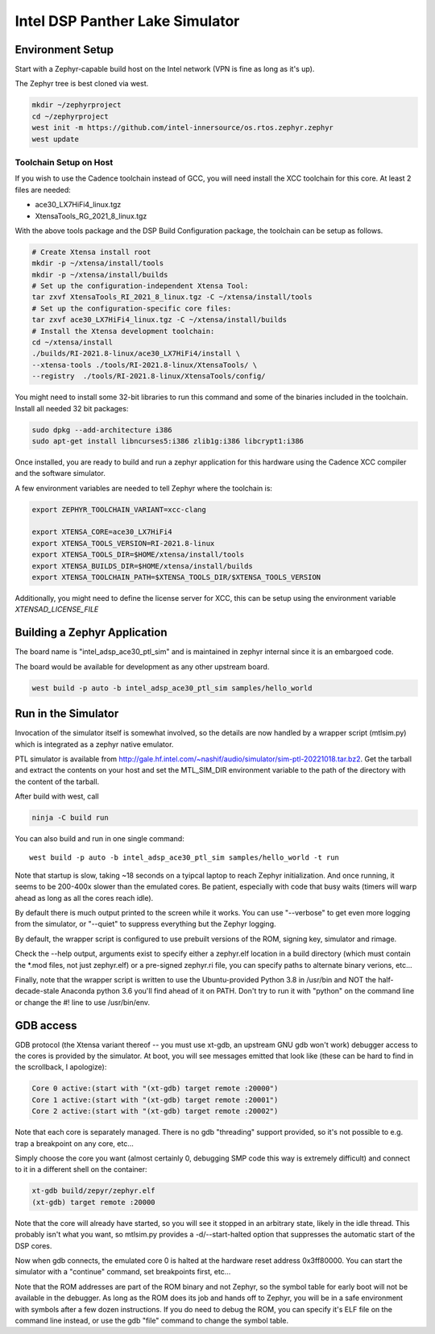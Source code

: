 Intel DSP Panther Lake Simulator
*******************************

Environment Setup
#################

Start with a Zephyr-capable build host on the Intel network (VPN is
fine as long as it's up).

The Zephyr tree is best cloned via west.

.. code-block:: console

   mkdir ~/zephyrproject
   cd ~/zephyrproject
   west init -m https://github.com/intel-innersource/os.rtos.zephyr.zephyr
   west update


Toolchain Setup on Host
=======================


If you wish to use the Cadence toolchain instead of GCC, you will need
install the XCC toolchain for this core. At least 2 files are needed:

- ace30_LX7HiFi4_linux.tgz
- XtensaTools_RG_2021_8_linux.tgz

With the above tools package and the DSP Build Configuration package,
the toolchain can be setup as follows.


.. code-block:: console

   # Create Xtensa install root
   mkdir -p ~/xtensa/install/tools
   mkdir -p ~/xtensa/install/builds
   # Set up the configuration-independent Xtensa Tool:
   tar zxvf XtensaTools_RI_2021_8_linux.tgz -C ~/xtensa/install/tools
   # Set up the configuration-specific core files:
   tar zxvf ace30_LX7HiFi4_linux.tgz -C ~/xtensa/install/builds
   # Install the Xtensa development toolchain:
   cd ~/xtensa/install
   ./builds/RI-2021.8-linux/ace30_LX7HiFi4/install \
   --xtensa-tools ./tools/RI-2021.8-linux/XtensaTools/ \
   --registry  ./tools/RI-2021.8-linux/XtensaTools/config/

You might need to install some 32-bit libraries to run this command and some of
the binaries included in the toolchain. Install all needed 32 bit packages:

.. code-block:: console

   sudo dpkg --add-architecture i386
   sudo apt-get install libncurses5:i386 zlib1g:i386 libcrypt1:i386

Once installed, you are ready to build and run a zephyr application for this hardware
using the Cadence XCC compiler and the software simulator.

A few environment variables are needed to tell Zephyr where the toolchain is:

.. code-block:: console

   export ZEPHYR_TOOLCHAIN_VARIANT=xcc-clang

   export XTENSA_CORE=ace30_LX7HiFi4
   export XTENSA_TOOLS_VERSION=RI-2021.8-linux
   export XTENSA_TOOLS_DIR=$HOME/xtensa/install/tools
   export XTENSA_BUILDS_DIR=$HOME/xtensa/install/builds
   export XTENSA_TOOLCHAIN_PATH=$XTENSA_TOOLS_DIR/$XTENSA_TOOLS_VERSION

Additionally, you might need to define the license server for XCC, this can be
setup using the environment variable `XTENSAD_LICENSE_FILE`

Building a Zephyr Application
#############################

The board name is "intel_adsp_ace30_ptl_sim" and is maintained in zephyr internal since
it is an embargoed code.

The board would be available for development as any other upstream board.

.. code-block:: console

   west build -p auto -b intel_adsp_ace30_ptl_sim samples/hello_world


Run in the Simulator
####################

Invocation of the simulator itself is somewhat involved, so the
details are now handled by a wrapper script (mtlsim.py) which is
integrated as a zephyr native emulator.

PTL simulator is available from
http://gale.hf.intel.com/~nashif/audio/simulator/sim-ptl-20221018.tar.bz2. Get
the tarball and extract the contents on your host and set the MTL_SIM_DIR
environment variable to the path of the directory with the content of the
tarball.

After build with west, call

.. code-block:: console

   ninja -C build run

You can also build and run in one single command::

   west build -p auto -b intel_adsp_ace30_ptl_sim samples/hello_world -t run


Note that startup is slow, taking ~18 seconds on a tyipcal laptop to reach
Zephyr initialization.  And once running, it seems to be 200-400x
slower than the emulated cores.  Be patient, especially with code that
busy waits (timers will warp ahead as long as all the cores reach
idle).

By default there is much output printed to the screen while it works.
You can use "--verbose" to get even more logging from the simulator,
or "--quiet" to suppress everything but the Zephyr logging.

By default, the wrapper script is configured to use prebuilt versions of the
ROM, signing key, simulator and rimage.

Check the --help output, arguments exist to specify either a
zephyr.elf location in a build directory (which must contain the \*.mod
files, not just zephyr.elf) or a pre-signed zephyr.ri file, you can
specify paths to alternate binary verions, etc...

Finally, note that the wrapper script is written to use the
Ubuntu-provided Python 3.8 in /usr/bin and NOT the half-decade-stale
Anaconda python 3.6 you'll find ahead of it on PATH. Don't try to run
it with "python" on the command line or change the #! line to use
/usr/bin/env.

GDB access
##########

GDB protocol (the Xtensa variant thereof -- you must use xt-gdb, an
upstream GNU gdb won't work) debugger access to the cores is provided
by the simulator.  At boot, you will see messages emitted that look
like (these can be hard to find in the scrollback, I apologize):

.. code-block:: console

  Core 0 active:(start with "(xt-gdb) target remote :20000")
  Core 1 active:(start with "(xt-gdb) target remote :20001")
  Core 2 active:(start with "(xt-gdb) target remote :20002")

Note that each core is separately managed.  There is no gdb
"threading" support provided, so it's not possible to e.g. trap a
breakpoint on any core, etc...

Simply choose the core you want (almost certainly 0, debugging SMP
code this way is extremely difficult) and connect to it in a different
shell on the container:

.. code-block:: console

   xt-gdb build/zepyr/zephyr.elf
   (xt-gdb) target remote :20000

Note that the core will already have started, so you will see it
stopped in an arbitrary state, likely in the idle thread.  This
probably isn't what you want, so mtlsim.py provides a
-d/--start-halted option that suppresses the automatic start of the
DSP cores.

Now when gdb connects, the emulated core 0 is halted at the hardware
reset address 0x3ff80000.  You can start the simulator with a
"continue" command, set breakpoints first, etc...

Note that the ROM addresses are part of the ROM binary and not Zephyr,
so the symbol table for early boot will not be available in the
debugger.  As long as the ROM does its job and hands off to Zephyr,
you will be in a safe environment with symbols after a few dozen
instructions.  If you do need to debug the ROM, you can specify it's
ELF file on the command line instead, or use the gdb "file" command to
change the symbol table.
